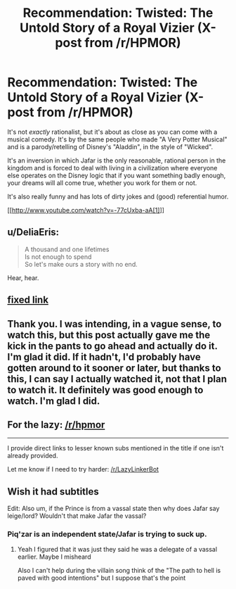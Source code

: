 #+TITLE: Recommendation: Twisted: The Untold Story of a Royal Vizier (X-post from /r/HPMOR)

* Recommendation: Twisted: The Untold Story of a Royal Vizier (X-post from /r/HPMOR)
:PROPERTIES:
:Author: Paradoxius
:Score: 18
:DateUnix: 1386693281.0
:DateShort: 2013-Dec-10
:END:
It's not /exactly/ rationalist, but it's about as close as you can come with a musical comedy. It's by the same people who made "A Very Potter Musical" and is a parody/retelling of Disney's "Aladdin", in the style of "Wicked".

It's an inversion in which Jafar is the only reasonable, rational person in the kingdom and is forced to deal with living in a civilization where everyone else operates on the Disney logic that if you want something badly enough, your dreams will all come true, whether you work for them or not.

It's also really funny and has lots of dirty jokes and (good) referential humor.

[[http://www.youtube.com/watch?v=-77cUxba-aA[1]]]


** u/DeliaEris:
#+begin_quote
  A thousand and one lifetimes\\
  Is not enough to spend\\
  So let's make ours a story with no end.
#+end_quote

Hear, hear.
:PROPERTIES:
:Author: DeliaEris
:Score: 7
:DateUnix: 1386714999.0
:DateShort: 2013-Dec-11
:END:


** [[http://www.youtube.com/watch?v=-77cUxba-aA][fixed link]]
:PROPERTIES:
:Score: 2
:DateUnix: 1386713910.0
:DateShort: 2013-Dec-11
:END:


** Thank you. I was intending, in a vague sense, to watch this, but this post actually gave me the kick in the pants to go ahead and actually do it. I'm glad it did. If it hadn't, I'd probably have gotten around to it sooner or later, but thanks to this, I can say I actually watched it, not that I plan to watch it. It definitely was good enough to watch. I'm glad I did.
:PROPERTIES:
:Author: Lord_Drol
:Score: 2
:DateUnix: 1387137602.0
:DateShort: 2013-Dec-15
:END:


** For the lazy: [[/r/hpmor]]

--------------

I provide direct links to lesser known subs mentioned in the title if one isn't already provided.

Let me know if I need to try harder: [[/r/LazyLinkerBot]]
:PROPERTIES:
:Author: LazyLinkerBot
:Score: 0
:DateUnix: 1386693377.0
:DateShort: 2013-Dec-10
:END:


** Wish it had subtitles

Edit: Also um, if the Prince is from a vassal state then why does Jafar say leige/lord? Wouldn't that make Jafar the vassal?
:PROPERTIES:
:Author: RMcD94
:Score: 0
:DateUnix: 1387382044.0
:DateShort: 2013-Dec-18
:END:

*** Piq'zar is an independent state/Jafar is trying to suck up.
:PROPERTIES:
:Author: Paradoxius
:Score: 1
:DateUnix: 1387387870.0
:DateShort: 2013-Dec-18
:END:

**** Yeah I figured that it was just they said he was a delegate of a vassal earlier. Maybe I misheard

Also I can't help during the villain song think of the "The path to hell is paved with good intentions" but I suppose that's the point
:PROPERTIES:
:Author: RMcD94
:Score: 0
:DateUnix: 1387388225.0
:DateShort: 2013-Dec-18
:END:
